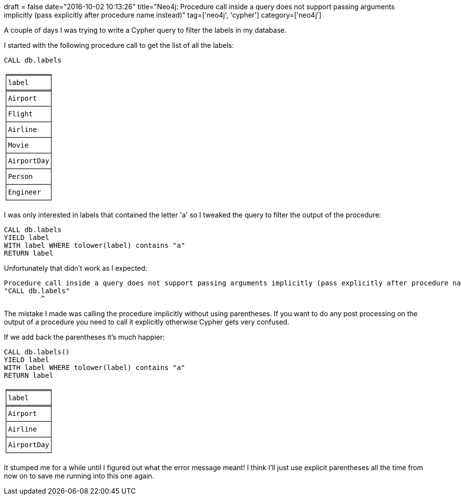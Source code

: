 +++
draft = false
date="2016-10-02 10:13:26"
title="Neo4j: Procedure call inside a query does not support passing arguments implicitly (pass explicitly after procedure name instead)"
tag=['neo4j', 'cypher']
category=['neo4j']
+++

A couple of days I was trying to write a Cypher query to filter the labels in my database.

I started with the following procedure call to get the list of all the labels:

[source,cypher]
----

CALL db.labels
----

[source,text]
----

╒══════════╕
│label     │
╞══════════╡
│Airport   │
├──────────┤
│Flight    │
├──────────┤
│Airline   │
├──────────┤
│Movie     │
├──────────┤
│AirportDay│
├──────────┤
│Person    │
├──────────┤
│Engineer  │
└──────────┘
----

I was only interested in labels that contained the letter 'a' so I tweaked the query to filter the output of the procedure:

[source,cypher]
----

CALL db.labels
YIELD label
WITH label WHERE tolower(label) contains "a"
RETURN label
----

Unfortunately that didn't work as I expected:

[source,text]
----

Procedure call inside a query does not support passing arguments implicitly (pass explicitly after procedure name instead) (line 1, column 9 (offset: 8))
"CALL db.labels"
         ^
----

The mistake I made was calling the procedure implicitly without using parentheses. If you want to do any post processing on the output of a procedure you need to call it explicitly otherwise Cypher gets very confused.

If we add back the parentheses it's much happier:

[source,cypher]
----

CALL db.labels()
YIELD label
WITH label WHERE tolower(label) contains "a"
RETURN label
----

[source,text]
----

╒══════════╕
│label     │
╞══════════╡
│Airport   │
├──────────┤
│Airline   │
├──────────┤
│AirportDay│
└──────────┘
----

It stumped me for a while until I figured out what the error message meant! I think I'll just use explicit parentheses all the time from now on to save me running into this one again.
